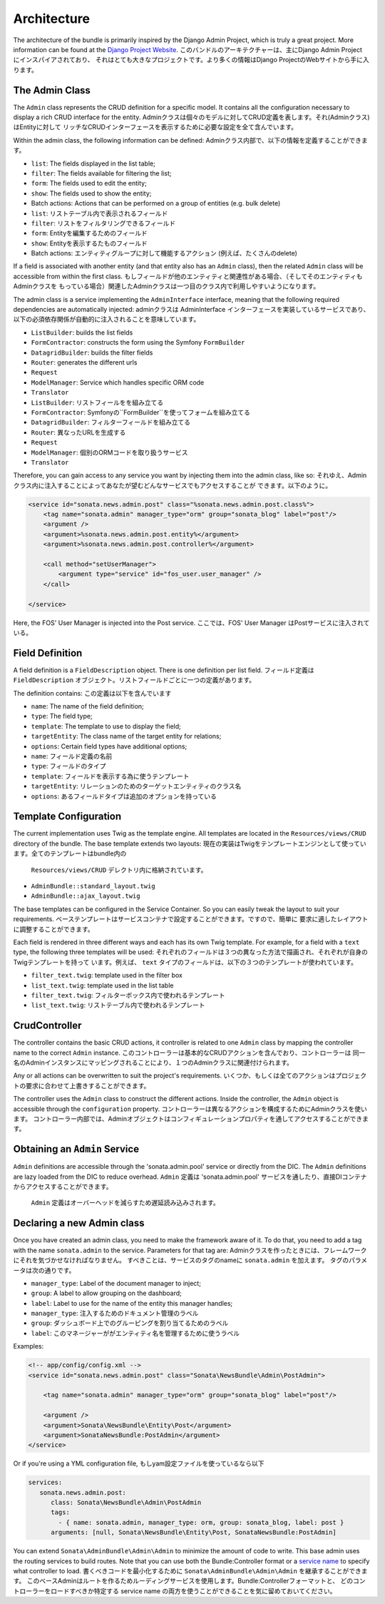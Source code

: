 Architecture
============

The architecture of the bundle is primarily inspired by the Django Admin
Project, which is truly a great project. More information can be found at the
`Django Project Website`_.
このバンドルのアーキテクチャーは、主にDjango Admin Project にインスパイアされており、
それはとても大きなプロジェクトです。より多くの情報はDjango ProjectのWebサイトから手に入ります。

The Admin Class
---------------

The ``Admin`` class represents the CRUD definition for a specific model. It
contains all the configuration necessary to display a rich CRUD interface for
the entity.
Adminクラスは個々のモデルに対してCRUD定義を表します。それ(Adminクラス)はEntityに対して
リッチなCRUDインターフェースを表示するために必要な設定を全て含んでいます。

Within the admin class, the following information can be defined:
Adminクラス内部で、以下の情報を定義することができます。

* ``list``: The fields displayed in the list table;
* ``filter``: The fields available for filtering the list;
* ``form``: The fields used to edit the entity;
* ``show``: The fields used to show the entity;
* Batch actions: Actions that can be performed on a group of entities
  (e.g. bulk delete)

* ``list``: リストテーブル内で表示されるフィールド
* ``filter``: リストをフィルタリングできるフィールド
* ``form``: Entityを編集するためのフィールド
* ``show``: Entityを表示するたものフィールド
* Batch actions: エンティティグループに対して機能するアクション
  (例えば、たくさんのdelete)

If a field is associated with another entity (and that entity also has an
``Admin`` class), then the related ``Admin`` class will be accessible from
within the first class.
もしフィールドが他のエンティティと関連性がある場合、（そしてそのエンティティもAdminクラスを
もっている場合）関連したAdminクラスは一つ目のクラス内で利用しやすいようになります。

The admin class is a service implementing the ``AdminInterface`` interface,
meaning that the following required dependencies are automatically injected:
adminクラスは AdminInterface インターフェースを実装しているサービスであり、
以下の必須依存関係が自動的に注入されることを意味しています。

* ``ListBuilder``: builds the list fields
* ``FormContractor``: constructs the form using the Symfony ``FormBuilder``
* ``DatagridBuilder``: builds the filter fields
* ``Router``: generates the different urls
* ``Request``
* ``ModelManager``: Service which handles specific ORM code
* ``Translator``

* ``ListBuilder``: リストフィールをを組み立てる
* ``FormContractor``: Symfonyの``FormBuilder``を使ってフォームを組み立てる
* ``DatagridBuilder``: フィルターフィールドを組み立てる
* ``Router``: 異なったURLを生成する
* ``Request``
* ``ModelManager``: 個別のORMコードを取り扱うサービス
* ``Translator``

Therefore, you can gain access to any service you want by injecting them into
the admin class, like so:
それゆえ、Adminクラス内に注入することによってあなたが望むどんなサービスでもアクセスすることが
できます。以下のように。

.. code-block:: xml

    <service id="sonata.news.admin.post" class="%sonata.news.admin.post.class%">
        <tag name="sonata.admin" manager_type="orm" group="sonata_blog" label="post"/>
        <argument />
        <argument>%sonata.news.admin.post.entity%</argument>
        <argument>%sonata.news.admin.post.controller%</argument>

        <call method="setUserManager">
            <argument type="service" id="fos_user.user_manager" />
        </call>

    </service>

Here, the FOS' User Manager is injected into the Post service.
ここでは、FOS' User Manager はPostサービスに注入されている。

Field Definition
----------------

A field definition is a ``FieldDescription`` object. There is one definition per list
field.
フィールド定義は ``FieldDescription`` オブジェクト。リストフィールドごとに一つの定義があります。

The definition contains:
この定義は以下を含んでいます

* ``name``: The name of the field definition;
* ``type``: The field type;
* ``template``: The template to use to display the field;
* ``targetEntity``: The class name of the target entity for relations;
* ``options``: Certain field types have additional options;

* ``name``: フィールド定義の名前
* ``type``: フィールドのタイプ
* ``template``: フィールドを表示する為に使うテンプレート
* ``targetEntity``: リレーションのためのターゲットエンティティのクラス名
* ``options``: あるフィールドタイプは追加のオプションを持っている

Template Configuration
-----------------------

The current implementation uses Twig as the template engine. All templates
are located in the ``Resources/views/CRUD`` directory of the bundle. The base
template extends two layouts:
現在の実装はTwigをテンプレートエンジンとして使っています。全てのテンプレートはbundle内の
 ``Resources/views/CRUD`` デレクトリ内に格納されています。

* ``AdminBundle::standard_layout.twig``
* ``AdminBundle::ajax_layout.twig``

The base templates can be configured in the Service Container. So you can easily tweak
the layout to suit your requirements.
ベーステンプレートはサービスコンテナで設定することができます。ですので、簡単に
要求に適したレイアウトに調整することができます。

Each field is rendered in three different ways and each has its own Twig
template. For example, for a field with a ``text`` type, the following three
templates will be used:
それぞれのフィールドは３つの異なった方法で描画され、それぞれが自身のTwigテンプレートを持って
います。例えば、 ``text`` タイプのフィールドは、以下の３つのテンプレートが使われています。

* ``filter_text.twig``: template used in the filter box
* ``list_text.twig``: template used in the list table

* ``filter_text.twig``: フィルターボックス内で使われるテンプレート
* ``list_text.twig``: リストテーブル内で使われるテンプレート

CrudController
--------------

The controller contains the basic CRUD actions, it controller is related to one
``Admin`` class by mapping the controller name to the correct ``Admin``
instance.
このコントローラーは基本的なCRUDアクションを含んでおり、コントローラーは
同一名のAdminインスタンスにマッピングされることにより、１つのAdminクラスに関連付けられます。

Any or all actions can be overwritten to suit the project's requirements.
いくつか、もしくは全てのアクションはプロジェクトの要求に合わせて上書きすることができます。

The controller uses the ``Admin`` class to construct the different actions.
Inside the controller, the ``Admin`` object is accessible through the
``configuration`` property.
コントローラーは異なるアクションを構成するためにAdminクラスを使います。
コントローラー内部では、Adminオブジェクトはコンフィギュレーションプロパティを通してアクセスすることができます。

Obtaining an ``Admin`` Service
------------------------------

``Admin`` definitions are accessible through the 'sonata.admin.pool' service or
directly from the DIC. The ``Admin`` definitions are lazy loaded from the DIC to
reduce overhead.
``Admin`` 定義は 'sonata.admin.pool' サービスを通したり、直接DIコンテナからアクセスすることができます。
 ``Admin`` 定義はオーバーヘッドを減らすため遅延読み込みされます。

Declaring a new Admin class
---------------------------

Once you have created an admin class, you need to make the framework aware of
it. To do that, you need to add a tag with the name ``sonata.admin`` to the
service. Parameters for that tag are:
Adminクラスを作ったときには、フレームワークにそれを気づかせなければなりません。
すべきことは、サービスのタグのnameに ``sonata.admin`` を加えます。
タグのパラメータは次の通りです。

* ``manager_type``: Label of the document manager to inject;
* ``group``: A label to allow grouping on the dashboard;
* ``label``: Label to use for the name of the entity this manager handles;

* ``manager_type``: 注入するためのドキュメント管理のラベル
* ``group``: ダッシュボード上でのグルーピングを割り当てるためのラベル
* ``label``: このマネージャーががエンティティ名を管理するために使うラベル

Examples:

.. code-block:: xml

    <!-- app/config/config.xml -->
    <service id="sonata.news.admin.post" class="Sonata\NewsBundle\Admin\PostAdmin">

        <tag name="sonata.admin" manager_type="orm" group="sonata_blog" label="post"/>

        <argument />
        <argument>Sonata\NewsBundle\Entity\Post</argument>
        <argument>SonataNewsBundle:PostAdmin</argument>
    </service>

Or if you're using a YML configuration file,
もしyam設定ファイルを使っているなら以下

.. code-block:: yaml

    services:
       sonata.news.admin.post:
          class: Sonata\NewsBundle\Admin\PostAdmin
          tags:
            - { name: sonata.admin, manager_type: orm, group: sonata_blog, label: post }
          arguments: [null, Sonata\NewsBundle\Entity\Post, SonataNewsBundle:PostAdmin]


You can extend ``Sonata\AdminBundle\Admin\Admin`` to minimize the amount of
code to write. This base admin uses the routing services to build routes.
Note that you can use both the Bundle:Controller format or a `service name`_ to
specify what controller to load.
書くべきコードを最小化するために ``Sonata\AdminBundle\Admin\Admin`` を継承することができます。
このベースAdminはルートを作るためルーディングサービスを使用します。Bundle:Controllerフォーマットと、
どのコントローラーをロードすべきか特定する service name の両方を使うことができることを気に留めておいてください。

.. _`Django Project Website`: http://www.djangoproject.com/
.. _`service name`: http://symfony.com/doc/2.0/cookbook/controller/service.html
